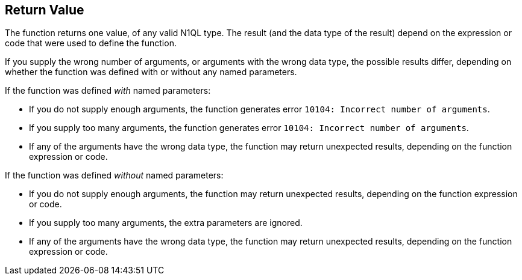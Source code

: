 == Return Value

// tag::body[]
The function returns one value, of any valid N1QL type.
The result (and the data type of the result) depend on the expression or code that were used to define the function.

If you supply the wrong number of arguments, or arguments with the wrong data type, the possible results differ, depending on whether the function was defined with or without any named parameters.

If the function was defined _with_ named parameters:

* If you do not supply enough arguments, the function generates error `10104: Incorrect number of arguments`.
* If you supply too many arguments, the function generates error `10104: Incorrect number of arguments`.
* If any of the arguments have the wrong data type, the function may return unexpected results, depending on the function expression or code.

If the function was defined _without_ named parameters:

* If you do not supply enough arguments, the function may return unexpected results, depending on the function expression or code.
* If you supply too many arguments, the extra parameters are ignored.
* If any of the arguments have the wrong data type, the function may return unexpected results, depending on the function expression or code.
// end::body[]
